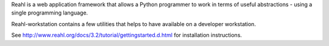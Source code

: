 Reahl is a web application framework that allows a Python programmer to work in terms of useful abstractions - using a single programming language.

Reahl-workstation contains a few utilities that helps to have available on a developer workstation.

See http://www.reahl.org/docs/3.2/tutorial/gettingstarted.d.html for installation instructions. 

